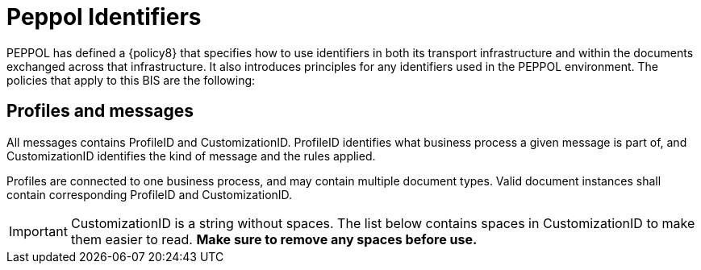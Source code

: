 = Peppol Identifiers

PEPPOL has defined a {policy8} that specifies how to use identifiers in both
its transport infrastructure and within the documents exchanged across that infrastructure. It also introduces
principles for any identifiers used in the PEPPOL environment. The policies that apply to this BIS are the
following:


== Profiles and messages [[profiles]]

All messages contains ProfileID and CustomizationID. ProfileID identifies what business process a given message is part of, and CustomizationID identifies the kind of message and the rules applied.

Profiles are connected to one business process, and may contain multiple document types. Valid document instances shall contain corresponding ProfileID and CustomizationID.

IMPORTANT: CustomizationID is a string without spaces. The list below contains spaces in CustomizationID to make them easier to read. *Make sure to remove any spaces before use.*
